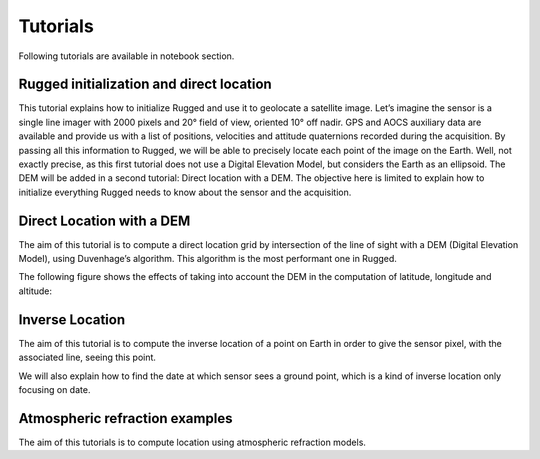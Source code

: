 .. _tutorials:

=========
Tutorials
=========

Following tutorials are available in notebook section.

Rugged initialization and direct location
-----------------------------------------

This tutorial explains how to initialize Rugged and use it to geolocate a satellite image. Let’s imagine the sensor is a single line imager with 2000 pixels and 20° field of view, oriented 10° off nadir. GPS and AOCS auxiliary data are available and provide us with a list of positions, velocities and attitude quaternions recorded during the acquisition. By passing all this information to Rugged, we will be able to precisely locate each point of the image on the Earth. Well, not exactly precise, as this first tutorial does not use a Digital Elevation Model, but considers the Earth as an ellipsoid. The DEM will be added in a second tutorial: Direct location with a DEM. The objective here is limited to explain how to initialize everything Rugged needs to know about the sensor and the acquisition.

Direct Location with a DEM
--------------------------

The aim of this tutorial is to compute a direct location grid by intersection of the line of sight with a DEM (Digital Elevation Model), using Duvenhage’s algorithm. This algorithm is the most performant one in Rugged.

The following figure shows the effects of taking into account the DEM in the computation of latitude, longitude and altitude:

.. figure:: images/RuggedExplained.png
    :align: center
    :alt: direct location DEM
    :width: 60%

Inverse Location
----------------

The aim of this tutorial is to compute the inverse location of a point on Earth in order to give the sensor pixel, with the associated line, seeing this point.

We will also explain how to find the date at which sensor sees a ground point, which is a kind of inverse location only focusing on date.


Atmospheric refraction examples
-------------------------------

The aim of this tutorials is to compute location using atmospheric refraction models.


